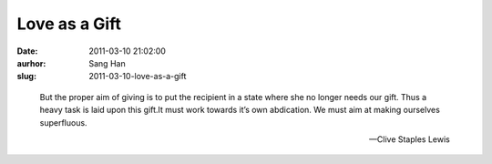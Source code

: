 Love as a Gift
##############
:date: 2011-03-10 21:02:00
:aurhor: Sang Han
:slug: 2011-03-10-love-as-a-gift

..

    But the proper aim of giving is to put the recipient in a state where
    she no longer needs our gift. Thus a heavy task is laid upon this
    gift.It must work towards it’s own abdication. We must aim at
    making ourselves superfluous.

    --Clive Staples Lewis
